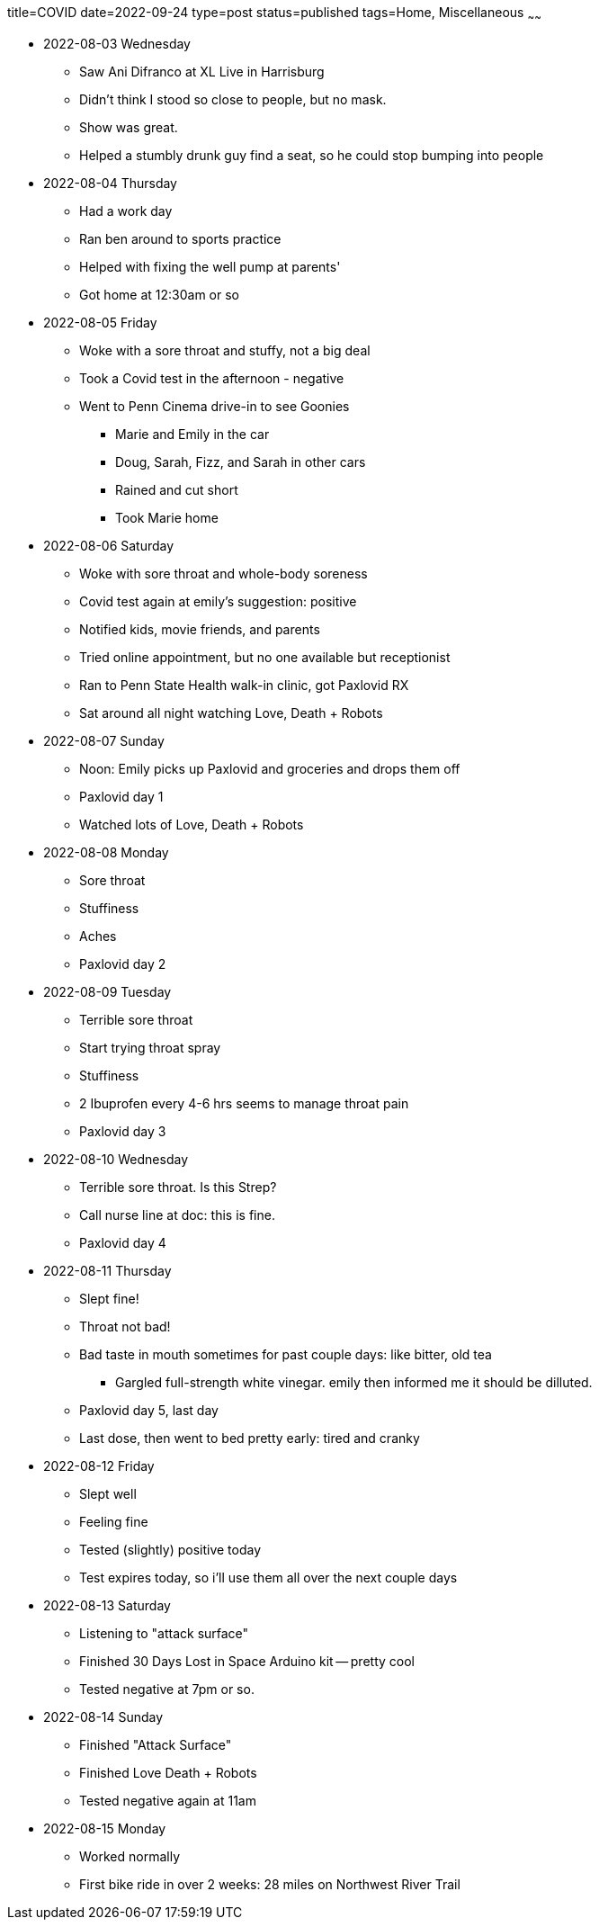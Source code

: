 title=COVID
date=2022-09-24
type=post
status=published
tags=Home, Miscellaneous
~~~~~~

* 2022-08-03 Wednesday
** Saw Ani Difranco at XL Live in Harrisburg
** Didn't think I stood so close to people, but no mask.
** Show was great.
** Helped a stumbly drunk guy find a seat, so he could stop bumping into people
* 2022-08-04 Thursday
** Had a work day
** Ran ben around to sports practice
** Helped with fixing the well pump at parents'
** Got home at 12:30am or so
* 2022-08-05 Friday
** Woke with a sore throat and stuffy, not a big deal
** Took a Covid test in the afternoon - negative
** Went to Penn Cinema drive-in to see Goonies
*** Marie and Emily in the car
*** Doug, Sarah, Fizz, and Sarah in other cars
*** Rained and cut short
*** Took Marie home
* 2022-08-06 Saturday
** Woke with sore throat and whole-body soreness
** Covid test again at emily's suggestion: positive
** Notified kids, movie friends, and parents
** Tried online appointment, but no one available but receptionist
** Ran to Penn State Health walk-in clinic, got Paxlovid RX
** Sat around all night watching Love, Death + Robots
* 2022-08-07 Sunday
** Noon: Emily picks up Paxlovid and groceries and drops them off
** Paxlovid day 1
** Watched lots of Love, Death + Robots
* 2022-08-08 Monday
** Sore throat
** Stuffiness
** Aches
** Paxlovid day 2
* 2022-08-09 Tuesday
** Terrible sore throat
** Start trying throat spray
** Stuffiness
** 2 Ibuprofen every 4-6 hrs seems to manage throat pain
** Paxlovid day 3
* 2022-08-10 Wednesday
** Terrible sore throat. Is this Strep?
** Call nurse line at doc: this is fine.
** Paxlovid day 4
* 2022-08-11 Thursday
** Slept fine!
** Throat not bad!
** Bad taste in mouth sometimes for past couple days: like bitter, old tea
*** Gargled full-strength white vinegar. emily then informed me it should
      be dilluted.
** Paxlovid day 5, last day
** Last dose, then went to bed pretty early: tired and cranky
* 2022-08-12 Friday
** Slept well
** Feeling fine
** Tested (slightly) positive today
** Test expires today, so i'll use them all over the next couple days
* 2022-08-13 Saturday
** Listening to "attack surface"
** Finished 30 Days Lost in Space Arduino kit -- pretty cool
** Tested negative at 7pm or so.
* 2022-08-14 Sunday
** Finished "Attack Surface"
** Finished Love Death + Robots
** Tested negative again at 11am
* 2022-08-15 Monday
** Worked normally
** First bike ride in over 2 weeks: 28 miles on Northwest River Trail
